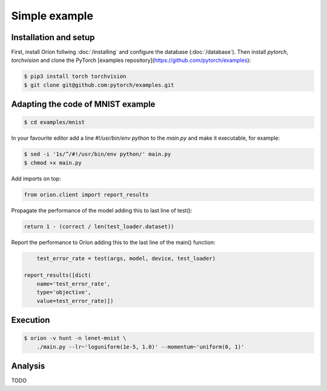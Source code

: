 **************
Simple example
**************

Installation and setup
======================

First, install Oríon follwing :doc:`/installing` and configure the database (:doc:`/database`).
Then install `pytorch`, `torchvision` and clone the PyTorch
[examples repository](https://github.com/pytorch/examples):

.. code-block:: bash

    $ pip3 install torch torchvision
    $ git clone git@github.com:pytorch/examples.git


Adapting the code of MNIST example
==================================

.. code-block:: bash

    $ cd examples/mnist

In your favourite editor add a line `#!/usr/bin/env python` to the `main.py` and make it
executable, for example:

.. code-block:: bash

    $ sed -i '1s/^/#!/usr/bin/env python/' main.py
    $ chmod +x main.py

Add imports on top:

.. code-block:: python

    from orion.client import report_results

Propagate the performance of the model adding this to last line of test():

.. code-block:: python

    return 1 - (correct / len(test_loader.dataset))

Report the performance to Oríon adding this to the last line of the main() function:

.. code-block:: python

        test_error_rate = test(args, model, device, test_loader)

    report_results([dict(
        name='test_error_rate',
        type='objective',
        value=test_error_rate)])

Execution
=========

.. code-block:: bash

    $ orion -v hunt -n lenet-mnist \
        ./main.py --lr~'loguniform(1e-5, 1.0)' --momentum~'uniform(0, 1)'


.. # orion submit -n resnet18-cifar10 mysubmissionfile


Analysis
========

TODO
